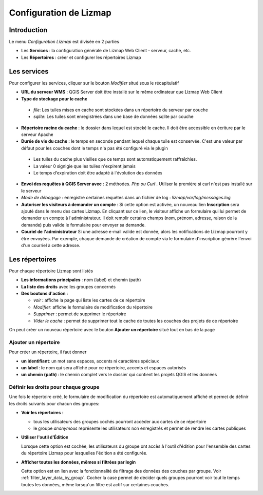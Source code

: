 ===============================================================
Configuration de Lizmap
===============================================================


Introduction
===============================================================

Le menu *Configuration Lizmap* est divisée en 2 parties

* Les **Services** : la configuration générale de Lizmap Web Client - serveur, cache, etc.
* Les **Répertoires** : créer et configurer les répertoires Lizmap


.. image:: ../MEDIA/administration-lizmap-configuration.png
   :align: center



Les services
===============================================================

Pour configurer les services, cliquer sur le bouton *Modifier* situé sous le récapitulatif

* **URL du serveur WMS** : QGIS Server doit être installé sur le même ordinateur que Lizmap Web Client
* **Type de stockage pour le cache**

 - *file*: Les tuiles mises en cache sont stockées dans un répertoire du serveur par couche
 - *sqlite*: Les tuiles sont enregistrées dans une base de données sqlite par couche

* **Répertoire racine du cache** : le dossier dans lequel est stocké le cache. Il doit être accessible en écriture par le serveur Apache


* **Durée de vie du cache** : le temps en seconde pendant lequel chaque tuile est conservée. C'est une valeur par défaut pour les couches dont le temps n'a pas été configuré via le plugin

 - Les tuiles du cache plus vieilles que ce temps sont automatiquement raffraîchies.
 - La valeur 0 signigie que les tuiles n'expirent jamais
 - Le temps d'expiration doit être adapté à l'évolution des données

* **Envoi des requêtes à QGIS Server avec** : 2 méthodes. *Php ou Curl* . Utiliser la première si curl n'est pas installé sur le serveur
* *Mode de débogage* : enregistre certaines requêtes dans un fichier de log : *lizmap/var/log/messages.log*

* **Autoriser les visiteurs à demander un compte** : Si cette option est activée, un nouveau lien **Inscription** sera ajouté dans le menu des cartes Lizmap. En cliquant sur ce lien, le visiteur affiche un formulaire qui lui permet de demander un compte à l'administrateur. Il doit remplir certains champs (nom, prénom, adresse, raison de la demande) puis valide le formulaire pour envoyer sa demande.

* **Couriel de l'administrateur** Si une adresse e-mail valide est donnée, alors les notifications de Lizmap pourront y être envoyées. Par exemple, chaque demande de création de compte via le formulaire d'inscription génrère l'envoi d'un courriel à cette adresse.

.. image:: ../MEDIA/administration-modify-services.png
   :align: center



Les répertoires
===============================================================

Pour chaque répertoire Lizmap sont listés

* **Les informations principales** : nom (label) et chemin (path)
* **La liste des droits** avec les groupes concernés
* **Des boutons d'action** :

  - *voir* : affiche la page qui liste les cartes de ce répertoire
  - *Modifier*: affiche le formulaire de modification du répertoire
  - *Supprimer* : permet de supprimer le répertoire
  - *Vider le cache* : permet de supprimer tout le cache de toutes les couches des projets de ce répertoire

.. image:: ../MEDIA/administration-repository-detail.png
   :align: center

On peut créer un nouveau répertoire avec le bouton **Ajouter un répertoire** situé tout en bas de la page

Ajouter un répertoire
---------------------------------------------

Pour créer un répertoire, il faut donner

* **un identifiant**: un mot sans espaces, accents ni caractères spéciaux
* **un label** : le nom qui sera affiché pour ce répertoire, accents et espaces autorisés
* **un chemin (path)** : le chemin complet vers le dossier qui contient les projets QGIS et les données

.. _define_group_rights:

Définir les droits pour chaque groupe
---------------------------------------------

Une fois le répertoire créé, le formulaire de modification du répertoire est automatiquement affiché et permet de définir les droits suivants pour chacun des groupes:

* **Voir les répertoires** :

  - tous les utilisateurs des groupes cochés pourront accéder aux cartes de ce répertoire
  - le groupe *anonymous* représente les utilisateurs non enregistrés et permet de rendre les cartes publiques

* **Utiliser l'outil d'Édition**

  Lorsque cette option est cochée, les utilisateurs du groupe ont accès à l'outil d'édition pour l'ensemble des cartes du répertoire Lizmap pour lesquelles l'édition a été configurée.


* **Afficher toutes les données, mêmes si filtrées par login**

  Cette option est en lien avec la fonctionnalité de filtrage des données des couches par groupe. Voir :ref:`filter_layer_data_by_group`. Cocher la case permet de décider quels groupes pourront voir tout le temps toutes les données, même lorsqu'un filtre est actif sur certaines couches.

.. image:: ../MEDIA/administration-modify-repository.png
   :align: center


